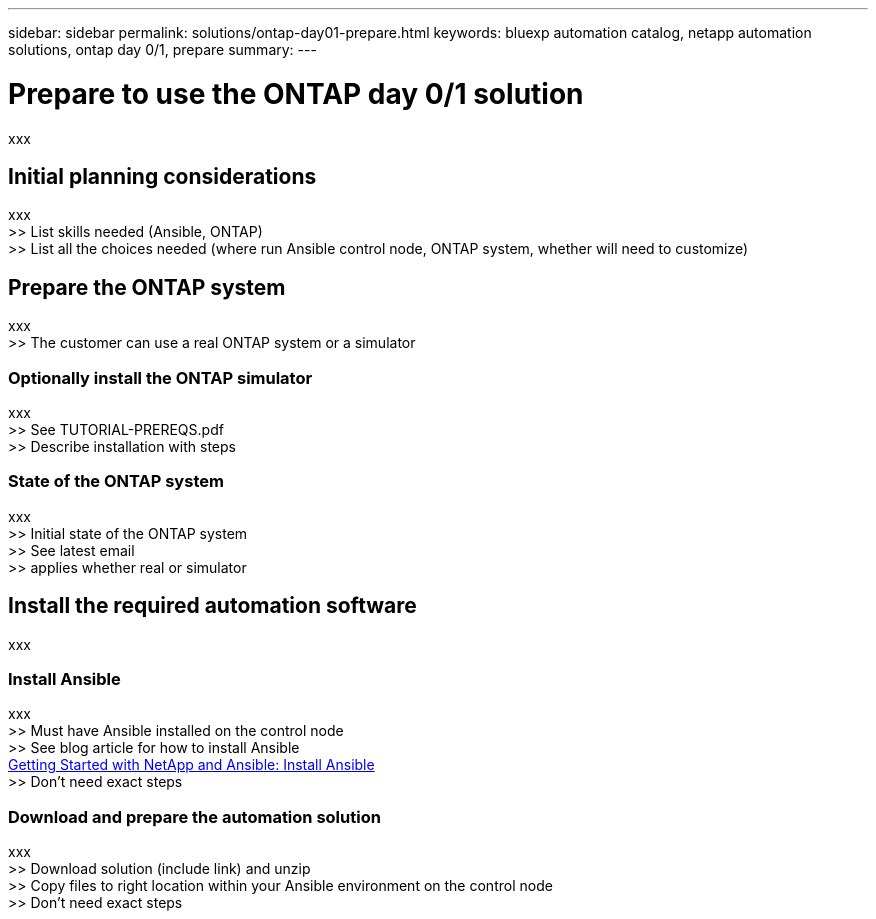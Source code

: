 ---
sidebar: sidebar
permalink: solutions/ontap-day01-prepare.html
keywords: bluexp automation catalog, netapp automation solutions, ontap day 0/1, prepare
summary:
---

= Prepare to use the ONTAP day 0/1 solution
:hardbreaks:
:nofooter:
:icons: font
:linkattrs:
:imagesdir: ./media/

[.lead]
xxx

== Initial planning considerations

xxx
>> List skills needed (Ansible, ONTAP)
>> List all the choices needed (where run Ansible control node, ONTAP system, whether will need to customize)

== Prepare the ONTAP system

xxx
>> The customer can use a real ONTAP system or a simulator

=== Optionally install the ONTAP simulator

xxx
>> See TUTORIAL-PREREQS.pdf
>> Describe installation with steps

=== State of the ONTAP system

xxx
>> Initial state of the ONTAP system
>> See latest email
>> applies whether real or simulator

== Install the required automation software

xxx

=== Install Ansible

xxx
>> Must have Ansible installed on the control node
>> See blog article for how to install Ansible
https://netapp.io/2018/10/08/getting-started-with-netapp-and-ansible-install-ansible/[Getting Started with NetApp and Ansible: Install Ansible^]
>> Don't need exact steps

=== Download and prepare the automation solution

xxx
>> Download solution (include link) and unzip
>> Copy files to right location within your Ansible environment on the control node
>> Don't need exact steps
